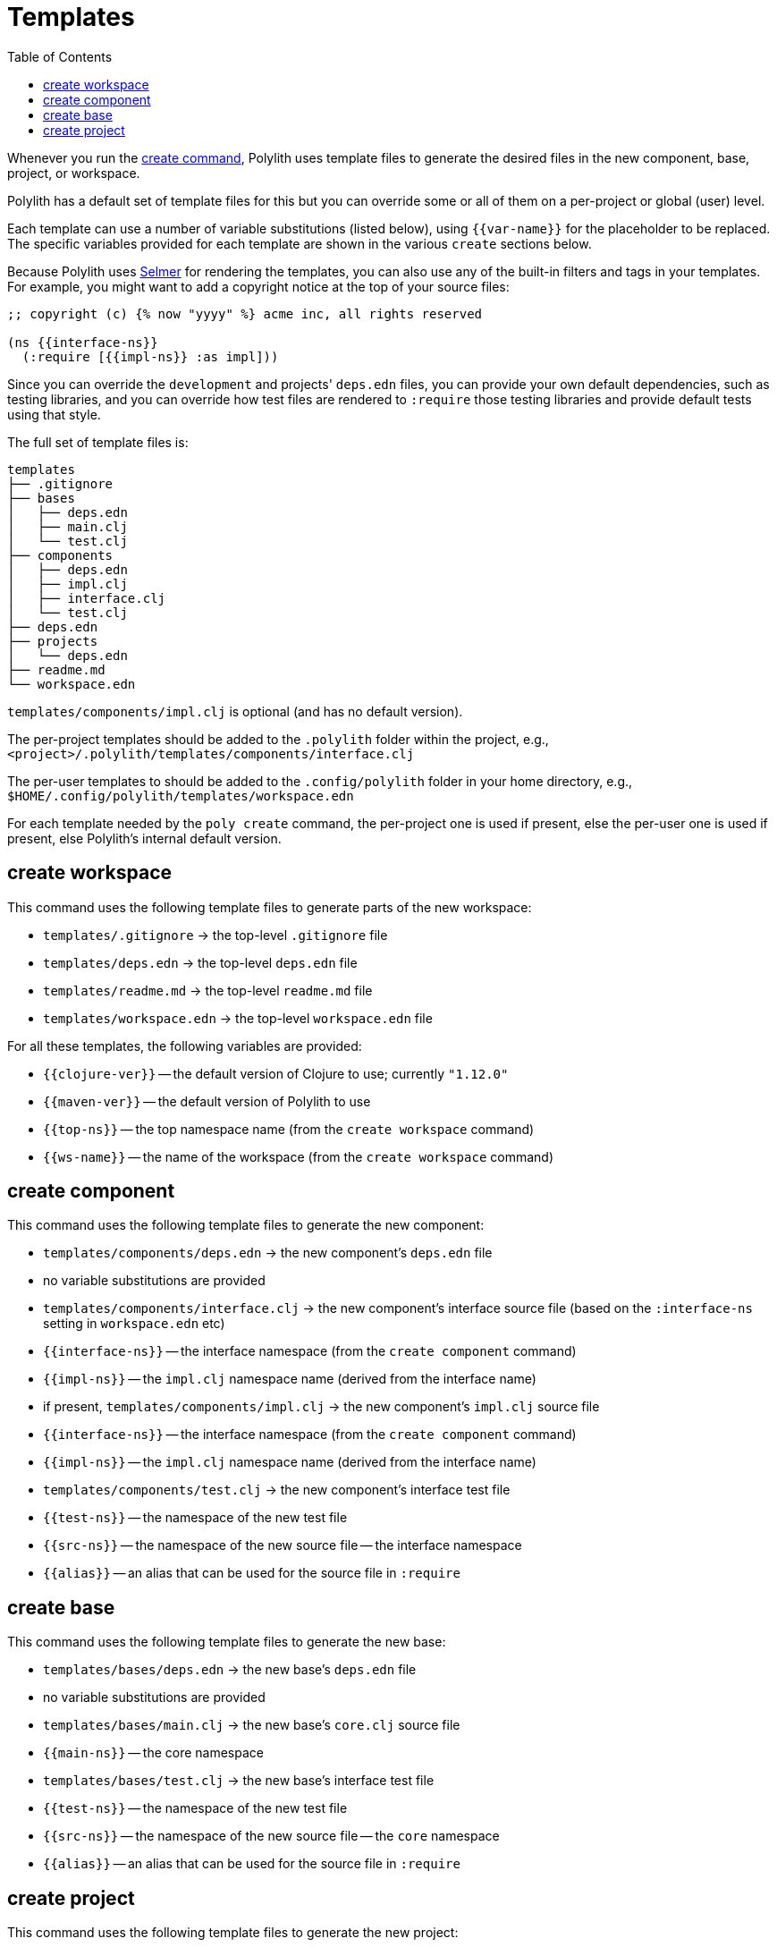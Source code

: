= Templates
:toc:

Whenever you run the xref:commands.adoc#create[create command],
Polylith uses template files to generate the desired files in
the new component, base, project, or workspace.

Polylith has a default set of template files for this but you
can override some or all of them on a per-project or global (user)
level.

Each template can use a number of variable substitutions (listed
below), using `{{var-name}}` for the placeholder to be replaced.
The specific variables provided for each template are shown in the
various `create` sections below.

Because Polylith uses https://github.com/yogthos/Selmer[Selmer]
for rendering the templates, you can also use any of the built-in
filters and tags in your templates. For example, you might want
to add a copyright notice at the top of your source files:

[source,text]
----
;; copyright (c) {% now "yyyy" %} acme inc, all rights reserved

(ns {{interface-ns}}
  (:require [{{impl-ns}} :as impl]))
----

Since you can override the `development` and projects' `deps.edn` files,
you can provide your own default dependencies, such as testing libraries,
and you can override how test files are rendered to `:require` those
testing libraries and provide default tests using that style.

The full set of template files is:

[source,text]
----
templates
├── .gitignore
├── bases
│   ├── deps.edn
│   ├── main.clj
│   └── test.clj
├── components
│   ├── deps.edn
│   ├── impl.clj
│   ├── interface.clj
│   └── test.clj
├── deps.edn
├── projects
│   └── deps.edn
├── readme.md
└── workspace.edn
----

`templates/components/impl.clj` is optional (and has no default version).

The per-project templates should be added to the `.polylith` folder
within the project, e.g., `<project>/.polylith/templates/components/interface.clj`

The per-user templates to should be added to the `.config/polylith` folder
in your home directory, e.g., `$HOME/.config/polylith/templates/workspace.edn`

For each template needed by the `poly create` command, the per-project one
is used if present, else the per-user one is used if present, else Polylith's
internal default version.

== create workspace

This command uses the following template files to generate parts of the
new workspace:

* `templates/.gitignore` -> the top-level `.gitignore` file
* `templates/deps.edn` -> the top-level `deps.edn` file
* `templates/readme.md` -> the top-level `readme.md` file
* `templates/workspace.edn` -> the top-level `workspace.edn` file

For all these templates, the following variables are provided:

* `{{clojure-ver}}` -- the default version of Clojure to use; currently `"1.12.0"`
* `{{maven-ver}}` -- the default version of Polylith to use
* `{{top-ns}}` -- the top namespace name (from the `create workspace` command)
* `{{ws-name}}` -- the name of the workspace (from the `create workspace` command)

== create component

This command uses the following template files to generate the new component:

* `templates/components/deps.edn` -> the new component's `deps.edn` file
  * no variable substitutions are provided
* `templates/components/interface.clj` -> the new component's interface source file (based on the `:interface-ns` setting in `workspace.edn` etc)
  * `{{interface-ns}}` -- the interface namespace (from the `create component` command)
  * `{{impl-ns}}` -- the `impl.clj` namespace name (derived from the interface name)
* if present, `templates/components/impl.clj` -> the new component's `impl.clj` source file
  * `{{interface-ns}}` -- the interface namespace (from the `create component` command)
  * `{{impl-ns}}` -- the `impl.clj` namespace name (derived from the interface name)
* `templates/components/test.clj` -> the new component's interface test file
  * `{{test-ns}}` -- the namespace of the new test file
  * `{{src-ns}}` -- the namespace of the new source file -- the interface namespace
  * `{{alias}}` -- an alias that can be used for the source file in `:require`

== create base

This command uses the following template files to generate the new base:

* `templates/bases/deps.edn` -> the new base's `deps.edn` file
  * no variable substitutions are provided
* `templates/bases/main.clj` -> the new base's `core.clj` source file
  * `{{main-ns}}` -- the core namespace
* `templates/bases/test.clj` -> the new base's interface test file
  * `{{test-ns}}` -- the namespace of the new test file
  * `{{src-ns}}` -- the namespace of the new source file -- the `core` namespace
  * `{{alias}}` -- an alias that can be used for the source file in `:require`

== create project

This command uses the following template files to generate the new project:

* `templates/projects/deps.edn` -> the new project's `deps.edn` file
  * `{{clojure-ver}}` -- the default version of Clojure to use; currently `"1.12.0"`
